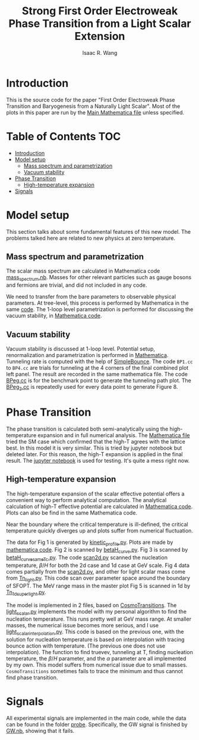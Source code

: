 # -*- org -*-
#+TITLE: Strong First Order Electroweak Phase Transition from a Light Scalar Extension
#+AUTHOR: Isaac R. Wang
#+EMAIL: isaac.wang.us@gmail.com

* Introduction
This is the source code for the paper "First Order Electroweak Phase Transition and Baryogenesis from a Naturally Light Scalar". Most of the plots in this paper are run by the [[file:Combine.nb][Main Mathematica file]] unless specified.

* Table of Contents :TOC:
- [[#introduction][Introduction]]
- [[#model-setup][Model setup]]
  - [[#mass-spectrum-and-parametrization][Mass spectrum and parametrization]]
  - [[#vacuum-stability][Vacuum stability]]
- [[#phase-transition][Phase Transition]]
  - [[#high-temperature-expansion][High-temperature expansion]]
- [[#signals][Signals]]

* Model setup
This section talks about some fundamental features of this new model. The problems talked here are related to new physics at zero temperature.
** Mass spectrum and parametrization
The scalar mass spectrum are calculated in Mathematica code [[file:model_setup/mass_spectrum.nb][mass_spectrum.nb]].
Masses for other relevant particles such as gauge bosons and fermions are trivial, and did not included in any code.

We need to transfer from the bare parameters to observable physical parameters. At tree-level, this process is performed by Mathematica in the same [[file:model_setup/mass_spectrum.nb][code]]. The 1-loop level parametrization is performed for discussing the vacuum stability, in [[file:model_setup/Vacuum_stability_2d.nb][Mathematica code]].
** Vacuum stability
Vacuum stability is discussed at 1-loop level. Potential setup, renormalization and parametrization is performed in [[file:model_setup/Vacuum_stability_2d.nb][Mathematica]].
Tunneling rate is computed with the help of [[https://github.com/rsato64/SimpleBounce][SimpleBounce]].
The code =BP1.cc= to =BP4.cc= are trials for tunneling at the 4 corners of the final combined plot left panel. The result are recorded in the same mathematica file. The code [[file:model_setup/BPeg.cc][BPeg.cc]] is for the benchmark point to generate the tunneling path plot. The [[file:model_setup/BPeg_2.cc][BPeg_2.cc]] is repeatedly used for every data point to generate Figure 8.
* Phase Transition
The phase transition is calculated both semi-analytically using the high-temperature expansion and in full numerical analysis. The [[file:phase_transition/Veff.nb][Mathematica file]] tried the SM case which confirmed that the high-T agrees with the lattice best. In this model it is very similar. This is tried by jupyter notebook but deleted later. For this reason, the high-T expansion is applied in the final result. The [[file:phase_transition/test.ipynb][jupyter notebook]] is used for testing. It's quite a mess right now.
** High-temperature expansion
The high-temperature expansion of the scalar effective potential offers a convenient way to perform analytical computation. The analytical calculation of high-T effective potential are calculated in [[file:phase_transition/highT.nb][Mathematica code]]. Plots can also be find in the same Mathematica code.

Near the boundary where the critical temperature is ill-defined, the critical temperature quickly diverges up and plots suffer from numerical fluctuation.

The data for Fig 1 is generated by [[file:phase_transition/kinetic_profile.py][kinetic_profile.py]]. Plots are made by [[file:phase_transition/profile.nb][mathematica code]].
Fig 2 is scanned by [[file:phase_transition/betaH_curve.py][betaH_curve.py]].
Fig 3 is scanned by [[file:phase_transition/betaH_curve_sameTc.py][betaH_curve_sameTc.py]].
The code [[file:phase_transition/scan2d.py][scan2d.py]] scanned the nucleation temperature, $\beta/H$ for both the 2d case and 1d case at GeV scale.
Fig 4 data comes partially from the [[file:phase_transition/scan2d.py][scan2d.py]], and other for light scalar mass come from [[file:phase_transition/Tn_light.py][Tn_light.py]]. This code scan over parameter space around the boundary of SFOPT.
The MeV range mass in the master plot Fig 5 is scanned in 1d by [[file:phase_transition/Tn_1d_superlight.py][Tn_1d_superlight.py]].

The model is implemented in 2 files, based on [[https://github.com/clwainwright/CosmoTransitions][CosmoTransitions]]. The [[file:phase_transition/light_scalar.py][light_scalar.py]] implements the model with my personal algorithm to find the nucleation temperature.
This runs pretty well at GeV mass range. At smaller masses, the numerical issue becomes more serious, and I use [[file:phase_transition/light_scalar_interpolation.py][light_scalar_interpolation.py]].
This code is based on the previous one, with the solution for nucleation temperature is based on interpolation with tracing bounce action with temperature. (The previous one does not use interpolation). The function to find truevev, tunneling at T, finding nucleation temperature, the $\beta/H$ parameter,
and the $\alpha$ parameter are all implemented by my own.
This model suffers from numerical issue due to small masses. =CosmoTransitions= sometimes fails to trace the minimum and thus cannot find phase transition.

* Signals
All experimental signals are implemented in the main code, while the data can be found in the folder [[file:probe/][probe]]. Specifically, the GW signal is finished by [[file:phase_transition/GW.nb][GW.nb]], showing that it fails.
